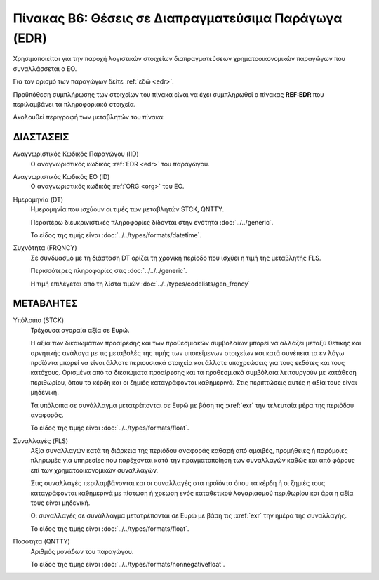 
Πίνακας Β6: Θέσεις σε Διαπραγματεύσιμα Παράγωγα (EDR)
=====================================================

Χρησιμοποιείται για την παροχή λογιστικών στοιχείων διαπραγματεύσεων
χρηματοοικονομικών παραγώγων που συναλλάσσεται ο ΕΟ.

Για τον ορισμό των παραγώγων δείτε :ref:`εδώ <edr>`.

Προϋπόθεση συμπλήρωσης των στοιχείων του πίνακα είναι να έχει συμπληρωθεί ο
πίνακας **REF:EDR** που περιλαμβάνει τα πληροφοριακά στοιχεία.

Ακολουθεί περιγραφή των μεταβλητών του πίνακα:

ΔΙΑΣΤΑΣΕΙΣ
----------

Αναγνωριστικός Κωδικός Παραγώγου (IID)
    Ο αναγνωριστικός κωδικός :ref:`EDR <edr>` του παραγώγου.

Αναγνωριστικός Κωδικός ΕΟ (ID)
    Ο αναγνωριστικός κωδικός :ref:`ORG <org>` του ΕΟ.

Ημερομηνία (DT)
    Ημερομηνία που ισχύουν οι τιμές των μεταβλητών STCK, QNTTY.

    Περαιτέρω διευκρινιστικές πληροφορίες δίδονται στην ενότητα :doc:`../../generic`.

    Το είδος της τιμής είναι :doc:`../../types/formats/datetime`.


Συχνότητα (FRQNCY)
    Σε συνδυασμό με τη διάσταση DT ορίζει τη χρονική περίοδο που ισχύει η τιμή της μεταβλητής FLS. 

    Περισσότερες πληροφορίες στις :doc:`../../../generic`.

    Η τιμή επιλέγεται από τη λίστα τιμών :doc:`../../types/codelists/gen_frqncy`



ΜΕΤΑΒΛΗΤΕΣ
----------

Υπόλοιπο (STCK)
    Τρέχουσα αγοραία αξία σε Ευρώ.  
    
    Η αξία των δικαιωμάτων προαίρεσης και των προθεσμιακών συμβολαίων μπορεί να
    αλλάζει μεταξύ θετικής και αρνητικής ανάλογα με τις μεταβολές της τιμής των
    υποκείμενων στοιχείων και κατά συνέπεια τα εν λόγω προϊόντα μπορεί να είναι
    άλλοτε περιουσιακά στοιχεία και άλλοτε υποχρεώσεις για τους εκδότες και
    τους κατόχους. Ορισμένα από τα δικαιώματα προαίρεσης και τα προθεσμιακά
    συμβόλαια λειτουργούν με κατάθεση περιθωρίου, όπου τα κέρδη και οι ζημιές
    καταγράφονται καθημερινά.  Στις περιπτώσεις αυτές η αξία τους είναι
    μηδενική.

    Τα υπόλοιπα σε συνάλλαγμα μετατρέπονται σε Ευρώ με βάση
    τις :xref:`exr` την τελευταία μέρα της περιόδου αναφοράς. 

    Το είδος της τιμής είναι :doc:`../../types/formats/float`.

Συναλλαγές (FLS)
    Αξία συναλλαγών κατά τη διάρκεια της περιόδου αναφοράς καθαρή από αμοιβές,
    προμήθειες ή παρόμοιες πληρωμές για υπηρεσίες που παρέχονται κατά την
    πραγματοποίηση των συναλλαγών καθώς και από φόρους επί των
    χρηματοοικονομικών συναλλαγών.  
    
    Στις συναλλαγές περιλαμβάνονται και οι συναλλαγές στα προϊόντα όπου τα κέρδη ή οι ζημιές τους καταγράφονται καθημερινά με πίστωση ή χρέωση ενός καταθετικού λογαριασμού περιθωρίου και άρα η αξία τους είναι μηδενική.

    Οι συναλλαγές σε συνάλλαγμα μετατρέπονται σε Ευρώ με βάση τις :xref:`exr`
    την ημέρα της συναλλαγής.

    Το είδος της τιμής είναι :doc:`../../types/formats/float`.

Ποσότητα (QNTTY)
    Αριθμός μονάδων του παραγώγου.

    Το είδος της τιμής είναι :doc:`../../types/formats/nonnegativefloat`.
